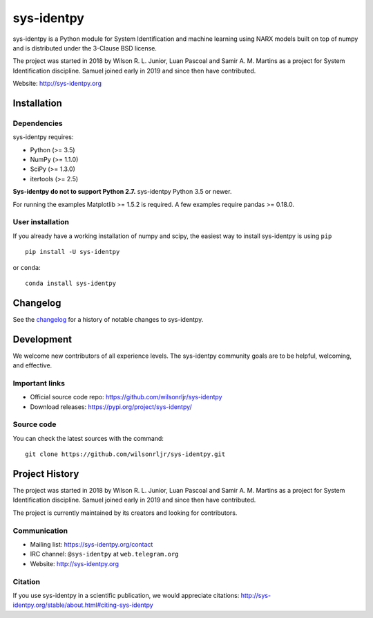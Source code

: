 .. -*- mode: rst -*-

sys-identpy
============

sys-identpy is a Python module for System Identification and
machine learning using NARX models built on top of numpy and
is distributed under the 3-Clause BSD license.

The project was started in 2018 by Wilson R. L. Junior, Luan
Pascoal and Samir A. M. Martins as a project for System Identification
discipline. Samuel joined early in 2019 and since then have contributed.

Website: http://sys-identpy.org

Installation
------------

Dependencies
~~~~~~~~~~~~

sys-identpy requires:

- Python (>= 3.5)
- NumPy (>= 1.1.0)
- SciPy (>= 1.3.0)
- itertools (>= 2.5)

**Sys-identpy do not to support Python 2.7.**
sys-identpy Python 3.5 or newer.

For running the examples Matplotlib >= 1.5.2 is required. A
few examples require pandas >= 0.18.0.

User installation
~~~~~~~~~~~~~~~~~

If you already have a working installation of numpy and scipy,
the easiest way to install sys-identpy is using ``pip``   ::

    pip install -U sys-identpy

or ``conda``::

    conda install sys-identpy

Changelog
---------

See the `changelog <http://sys-identpy.org/dev/whats_new.html>`__
for a history of notable changes to sys-identpy.

Development
-----------

We welcome new contributors of all experience levels. The sys-identpy
community goals are to be helpful, welcoming, and effective.

Important links
~~~~~~~~~~~~~~~

- Official source code repo: https://github.com/wilsonrljr/sys-identpy
- Download releases: https://pypi.org/project/sys-identpy/

Source code
~~~~~~~~~~~

You can check the latest sources with the command::

    git clone https://github.com/wilsonrljr/sys-identpy.git

Project History
---------------

The project was started in 2018 by Wilson R. L. Junior, Luan
Pascoal and Samir A. M. Martins as a project for System Identification
discipline. Samuel joined early in 2019 and since then have contributed.

The project is currently maintained by its creators and looking for
contributors.

Communication
~~~~~~~~~~~~~

- Mailing list: https://sys-identpy.org/contact
- IRC channel: ``@sys-identpy`` at ``web.telegram.org``
- Website: http://sys-identpy.org

Citation
~~~~~~~~

If you use sys-identpy in a scientific publication, we would appreciate citations: http://sys-identpy.org/stable/about.html#citing-sys-identpy
